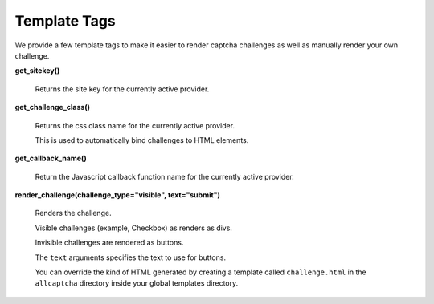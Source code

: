 Template Tags
=============

We provide a few template tags to make it easier to render
captcha challenges as well as manually render your own challenge.


**get_sitekey()**

    Returns the site key for the currently active provider.

**get_challenge_class()**

    Returns the css class name for the currently active provider.

    This is used to automatically bind challenges to HTML elements.

**get_callback_name()**

    Return the Javascript callback function name for the currently
    active provider.

**render_challenge(challenge_type="visible", text="submit")**

    Renders the challenge.

    Visible challenges (example, Checkbox) as renders as divs.

    Invisible challenges are rendered as buttons.

    The ``text`` arguments specifies the text to use for buttons.

    You can override the kind of HTML generated by creating a template
    called ``challenge.html`` in the ``allcaptcha`` directory inside your
    global templates directory.
